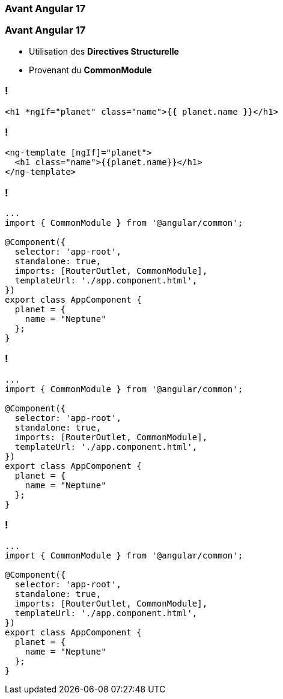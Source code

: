 [%auto-animate]
=== Avant Angular 17

[%auto-animate]
=== Avant Angular 17

* Utilisation des *Directives Structurelle*
* Provenant du *CommonModule*

=== !

[source,html,linenums]
----
<h1 *ngIf="planet" class="name">{{ planet.name }}</h1>
----


=== !

[source,html,linenums]
----
<ng-template [ngIf]="planet">
  <h1 class="name">{{planet.name}}</h1>
</ng-template>
----

[%auto-animate]
=== !

[source,typescript,linenums, data-id=component]
----
...
import { CommonModule } from '@angular/common';

@Component({
  selector: 'app-root',
  standalone: true,
  imports: [RouterOutlet, CommonModule],
  templateUrl: './app.component.html',
})
export class AppComponent {
  planet = {
    name = "Neptune"
  };
}
----

[%auto-animate]
=== !

[source,typescript,linenums, data-id=component, highlight=2]
----
...
import { CommonModule } from '@angular/common';

@Component({
  selector: 'app-root',
  standalone: true,
  imports: [RouterOutlet, CommonModule],
  templateUrl: './app.component.html',
})
export class AppComponent {
  planet = {
    name = "Neptune"
  };
}
----

[%auto-animate]
=== !

[source,typescript,linenums, data-id=component, highlight=2;8   ]
----
...
import { CommonModule } from '@angular/common';

@Component({
  selector: 'app-root',
  standalone: true,
  imports: [RouterOutlet, CommonModule],
  templateUrl: './app.component.html',
})
export class AppComponent {
  planet = {
    name = "Neptune"
  };
}
----